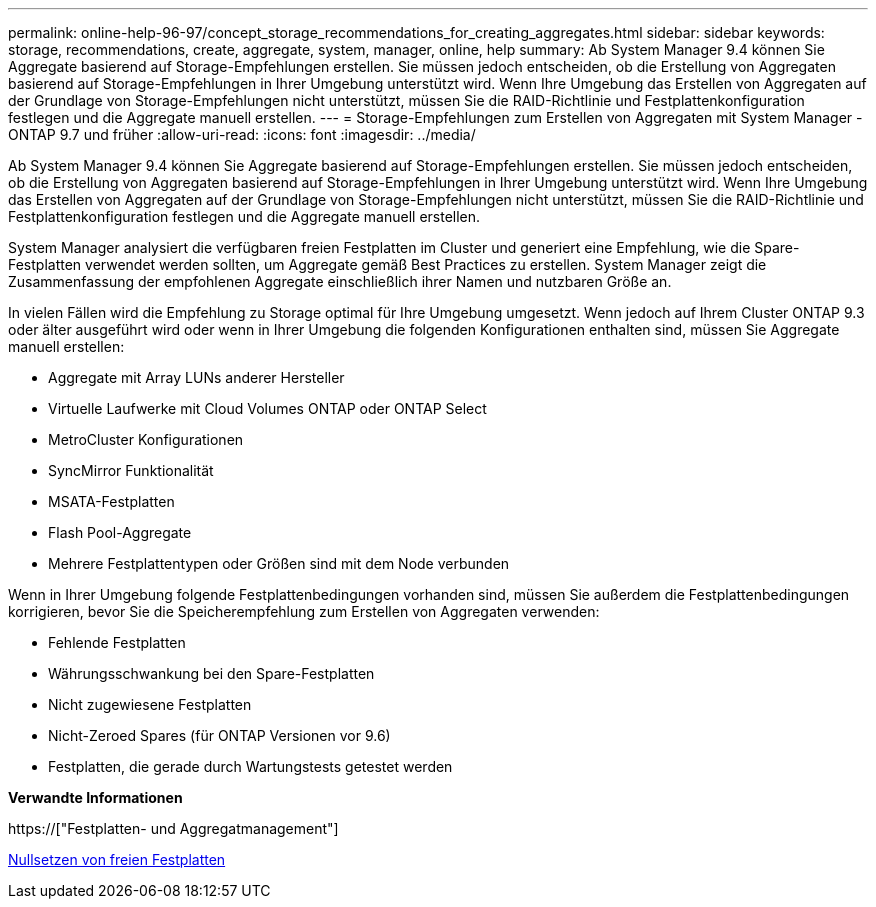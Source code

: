 ---
permalink: online-help-96-97/concept_storage_recommendations_for_creating_aggregates.html 
sidebar: sidebar 
keywords: storage, recommendations, create, aggregate, system, manager, online, help 
summary: Ab System Manager 9.4 können Sie Aggregate basierend auf Storage-Empfehlungen erstellen. Sie müssen jedoch entscheiden, ob die Erstellung von Aggregaten basierend auf Storage-Empfehlungen in Ihrer Umgebung unterstützt wird. Wenn Ihre Umgebung das Erstellen von Aggregaten auf der Grundlage von Storage-Empfehlungen nicht unterstützt, müssen Sie die RAID-Richtlinie und Festplattenkonfiguration festlegen und die Aggregate manuell erstellen. 
---
= Storage-Empfehlungen zum Erstellen von Aggregaten mit System Manager - ONTAP 9.7 und früher
:allow-uri-read: 
:icons: font
:imagesdir: ../media/


[role="lead"]
Ab System Manager 9.4 können Sie Aggregate basierend auf Storage-Empfehlungen erstellen. Sie müssen jedoch entscheiden, ob die Erstellung von Aggregaten basierend auf Storage-Empfehlungen in Ihrer Umgebung unterstützt wird. Wenn Ihre Umgebung das Erstellen von Aggregaten auf der Grundlage von Storage-Empfehlungen nicht unterstützt, müssen Sie die RAID-Richtlinie und Festplattenkonfiguration festlegen und die Aggregate manuell erstellen.

System Manager analysiert die verfügbaren freien Festplatten im Cluster und generiert eine Empfehlung, wie die Spare-Festplatten verwendet werden sollten, um Aggregate gemäß Best Practices zu erstellen. System Manager zeigt die Zusammenfassung der empfohlenen Aggregate einschließlich ihrer Namen und nutzbaren Größe an.

In vielen Fällen wird die Empfehlung zu Storage optimal für Ihre Umgebung umgesetzt. Wenn jedoch auf Ihrem Cluster ONTAP 9.3 oder älter ausgeführt wird oder wenn in Ihrer Umgebung die folgenden Konfigurationen enthalten sind, müssen Sie Aggregate manuell erstellen:

* Aggregate mit Array LUNs anderer Hersteller
* Virtuelle Laufwerke mit Cloud Volumes ONTAP oder ONTAP Select
* MetroCluster Konfigurationen
* SyncMirror Funktionalität
* MSATA-Festplatten
* Flash Pool-Aggregate
* Mehrere Festplattentypen oder Größen sind mit dem Node verbunden


Wenn in Ihrer Umgebung folgende Festplattenbedingungen vorhanden sind, müssen Sie außerdem die Festplattenbedingungen korrigieren, bevor Sie die Speicherempfehlung zum Erstellen von Aggregaten verwenden:

* Fehlende Festplatten
* Währungsschwankung bei den Spare-Festplatten
* Nicht zugewiesene Festplatten
* Nicht-Zeroed Spares (für ONTAP Versionen vor 9.6)
* Festplatten, die gerade durch Wartungstests getestet werden


*Verwandte Informationen*

https://["Festplatten- und Aggregatmanagement"]

xref:task_zeroing_disks.adoc[Nullsetzen von freien Festplatten]
